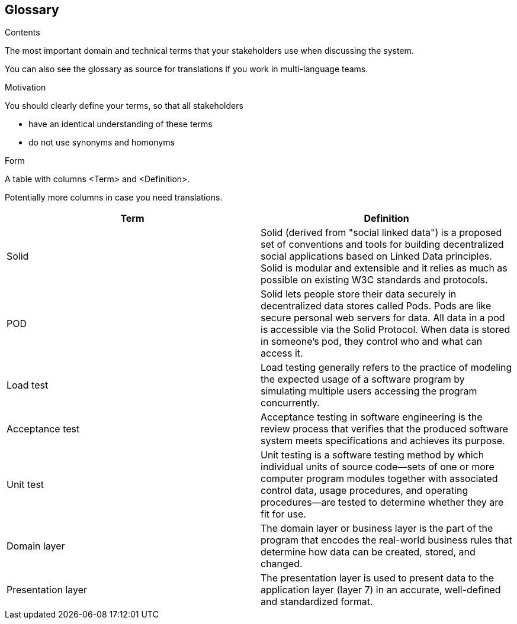 [[section-glossary]]
== Glossary



[role="arc42help"]
****
.Contents
The most important domain and technical terms that your stakeholders use when discussing the system.

You can also see the glossary as source for translations if you work in multi-language teams.

.Motivation
You should clearly define your terms, so that all stakeholders

* have an identical understanding of these terms
* do not use synonyms and homonyms

.Form
A table with columns <Term> and <Definition>.

Potentially more columns in case you need translations.

****

[options="header"]
|===
| Term         | Definition
| Solid     | Solid (derived from "social linked data") is a proposed set of conventions and tools for building decentralized social applications based on Linked Data principles. Solid is modular and extensible and it relies as much as possible on existing W3C standards and protocols.
| POD    | Solid lets people store their data securely in decentralized data stores called Pods. Pods are like secure personal web servers for data. All data in a pod is accessible via the Solid Protocol. When data is stored in someone's pod, they control who and what can access it.
| Load test    | Load testing generally refers to the practice of modeling the expected usage of a software program by simulating multiple users accessing the program concurrently.
| Acceptance test    | Acceptance testing in software engineering is the review process that verifies that the produced software system meets specifications and achieves its purpose.
| Unit test    | Unit testing is a software testing method by which individual units of source code—sets of one or more computer program modules together with associated control data, usage procedures, and operating procedures—are tested to determine whether they are fit for use.
| Domain layer  | The domain layer or business layer is the part of the program that encodes the real-world business rules that determine how data can be created, stored, and changed.
| Presentation layer | The presentation layer is used to present data to the application layer (layer 7) in an accurate, well-defined and standardized format.
|===

